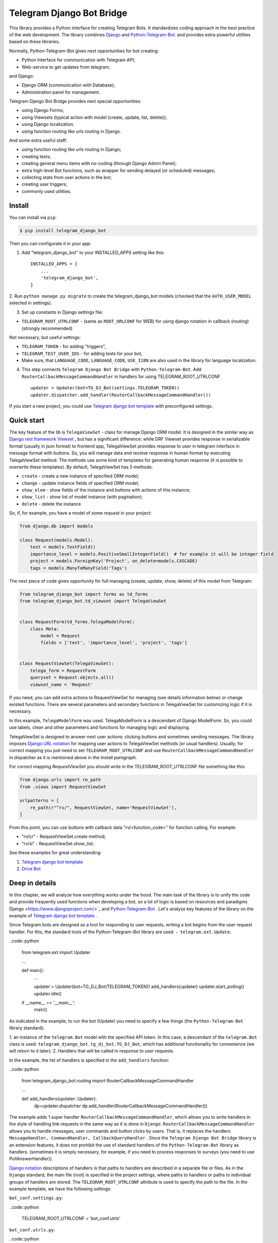 Telegram Django Bot Bridge
============================

This library provides a Python interface for creating Telegram Bots. It standardizes coding approach in the best
practice of the web development. The library combines `Django <https://www.djangoproject.com/>`_ and `Python-Telegram-Bot <https://python-telegram-bot.org/>`_.
and provides extra powerful utilities based on these libraries.


Normally, Python-Telegram-Bot gives next opportunities for bot creating:

* Python Interface for communication with Telegram API;
* Web-service to get updates from telegram;

and Django:

* Django ORM  (communication with Database);
* Administration panel for management.


Telegram Django Bot Bridge provides next special opportunities:

* using Django Forms;
* using Viewsets (typical action with model (create, update, list, delete));
* using Django localization.
* using function routing like urls routing in Django.

And some extra useful staff:

* using function routing like urls routing in Django;
* creating tests;
* creating general menu items with no-coding (through Django Admin Panel);
* extra high-level Bot functions, such as wrapper for sending delayed (or scheduled) messages;
* collecting stats from user actions in the bot;
* creating user triggers;
* commonly used utilities.



Install
------------

You can install via ``pip``:

.. code:: shell

    $ pip install telegram_django_bot


Then you can configurate it in your app:


1. Add "telegram_django_bot" to your INSTALLED_APPS setting like this::

    INSTALLED_APPS = [
        ...
        'telegram_django_bot',
    ]



2. Run ``python manage.py migrate`` to create the telegram_django_bot models (checked that the ``AUTH_USER_MODEL`` selected
in settings).


3. Set up constants in Django settings file:

* ``TELEGRAM_ROOT_UTRLCONF`` -  (same as ``ROOT_URLCONF`` for WEB) for using django notation in callback (routing) (strongly recommended)

Not necessary, but useful settings:

* ``TELEGRAM_TOKEN`` - for adding "triggers",
* ``TELEGRAM_TEST_USER_IDS`` - for adding tests for your bot,
* Make sure, that ``LANGUAGE_CODE``, ``LANGUAGE_CODE``, ``USE_I18N`` are also used in the library for language localization.


4. This step connects ``Telegram Django Bot Bridge`` with ``Python-Telegram-Bot``. Add ``RouterCallbackMessageCommandHandler`` in handlers for using TELEGRAM_ROOT_UTRLCONF ::

    updater = Updater(bot=TG_DJ_Bot(settings.TELEGRAM_TOKEN))
    updater.dispatcher.add_handler(RouterCallbackMessageCommandHandler())


If you start a new project, you could use `Telegram django bot template <https://github.com/alexanderaleskin/telergam_django_bot_template>`_ with preconfigured settings.


Quick start
------------



The key feature of the lib is ``TelegaViewSet`` - class for manage Django ORM model. It is designed in the
similar way as `Django rest framework Viewset <https://www.django-rest-framework.org/api-guide/viewsets/>`_ , but has
a significant difference: while DRF Viewset provides response in serializable format (usually in json format) to frontend app, TelegaViewSet
provides response to user in telegram interface in message format with buttons. So, you will manage data and receive
response in human format by executing TelegaViewSet method. The methods use some kind of templates for generating human
response (it is possible to overwrite these templates). By default, TelegaViewSet has 5 methods:

* ``create`` - create a new instance of specified ORM model;
* ``change`` - update instance fields of specified ORM model;
* ``show_elem`` - show fields of the instance and buttons with actions of this instance;
* ``show_list`` - show list of model instance (with pagination);
* ``delete`` - delete the instance


So, if, for example, you have a model of some *request* in your project:

.. code:: python

    from django.db import models

    class Request(models.Model):
        text = models.TextField()
        importance_level = models.PositiveSmallIntegerField()  # for example it will be integer field
        project = models.ForeignKey('Project', on_delete=models.CASCADE)
        tags = models.ManyToManyField('Tags')


The next piece of code gives opportunity for full managing (create, update, show, delete) of this model from Telegram:

.. code:: python

    from telegram_django_bot import forms as td_forms
    from telegram_django_bot.td_viewset import TelegaViewSet


    class RequestForm(td_forms.TelegaModelForm):
        class Meta:
            model = Request
            fields = ['text', 'importance_level', 'project', 'tags']


    class RequestViewSet(TelegaViewSet):
        telega_form = RequestForm
        queryset = Request.objects.all()
        viewset_name = 'Request'


If you need, you can add extra actions to RequestViewSet for managing (see details information below) or change existed functions.
There are several parameters and secondary functions in TelegaViewSet for customizing logic if it is necessary.

In this example, ``TelegaModelForm`` was used. TelegaModelForm is a descendant of Django ModelForm. So, you could use
labels, clean and other parameters and functions for managing logic and displaying.


TelegaViewSet is designed to answer next user actions: clicking buttons and sometimes sending messages. The library imposes
`Django URL notation <https://docs.djangoproject.com/en/4.1/topics/http/urls/>`_ for mapping user actions to TelegaViewSet methods (or usual handlers).
Usually, for correct mapping you just need to set ``TELEGRAM_ROOT_UTRLCONF`` and use ``RouterCallbackMessageCommandHandler`` in
dispatcher as it is mentioned above in the *Install paragraph*.

For correct mapping *RequestViewSet*  you should write in the TELEGRAM_ROOT_UTRLCONF file something like this:

.. code:: python

    from django.urls import re_path
    from .views import RequestViewSet

    urlpatterns = [
        re_path(r"^rv/", RequestViewSet, name='RequestViewSet'),
    ]

From this point, you can use buttons with callback data "rv/<function_code>" for function calling. For example:

* "rv/cr" - RequestViewSet.create method;
* "rv/sl" - RequestViewSet.show_list;


See these examples for great understanding:


1. `Telegram django bot template <https://github.com/alexanderaleskin/telergam_django_bot_template>`_
2. `Drive Bot <https://github.com/alexanderaleskin/drive_bot>`_


Deep in details
------------------

In this chapter, we will analyze how everything works under the hood. The main task of the library is to unify the code and
provide frequently used functions when developing a bot, so a lot of logic is based on resources and paradigms
Django <https://www.djangoproject.com/>`_ and `Python-Telegram-Bot <https://python-telegram-bot.org/>`_ . Let's analyze
key features of the library on the example of `Telegram django bot template <https://github.com/alexanderaleskin/telergam_django_bot_template>`_ .


Since Telegram bots are designed as a tool for responding to user requests, writing a bot begins
from the user request handler. For this, the standard tools of the Python-Telegram-Bot library are used ﹣
``telegram.ext.Update``:

..code::python

     from telegram.ext import Updater

     ...

     def main():
         ...

         updater = Updater(bot=TG_DJ_Bot(TELEGRAM_TOKEN))
         add_handlers(updater)
         updater.start_polling()
         updater.idle()

     if __name__ == '__main__':
         main()


As indicated in the example, to run the bot (Update) you need to specify a few things (the ``Python-Telegram-Bot`` library standard):

1. an instance of the ``telegram.Bot`` model with the specified API token. In this case, a descendant of the ``telegram.Bot`` class is used.
``telegram_django_bot.tg_dj_bot.TG_DJ_Bot``, which has additional functionality for convenience (we will return to it later);
2. Handlers that will be called in response to user requests.


In the example, the list of handlers is specified in the ``add_handlers`` function:



..code::python

     from telegram_django_bot.routing import RouterCallbackMessageCommandHandler

     ...

     def add_handlers(updater: Updater):
         dp=updater.dispatcher
         dp.add_handler(RouterCallbackMessageCommandHandler())


The example adds 1 super handler ``RouterCallbackMessageCommandHandler``, which allows you to write handlers
in the style of handling link requests in the same way as it is done in ``Django``. ``RouterCallbackMessageCommandHandler`` allows you to handle
messages, user commands and button clicks by users. That is, it replaces the handlers
``MessageHandler, CommandHandler, CallbackQueryHandler`` . Since the ``Telegram Django Bot Bridge`` library is an extension
features, it does not prohibit the use of standard handlers of the ``Python-Telegram-Bot`` library as handlers.
(sometimes it is simply necessary, for example, if you need to process responses to surveys (you need to use PollAnswerHandler)).

`Django notation <https://docs.djangoproject.com/en/4.1/topics/http/urls/>`_ descriptions of handlers is that paths to handlers are described in a separate file or files.
As in the ``Django`` standard, the main file (root) is specified in the project settings, where paths to handlers or paths to individual groups of handlers are stored.
The ``TELEGRAM_ROOT_UTRLCONF`` attribute is used to specify the path to the file. In the example template, we have the following settings:


``bot_conf.settings.py``:

..code::python

     TELEGRAM_ROOT_UTRLCONF = 'bot_conf.utrls'


``bot_conf.utrls.py``:

..code::python

     from django.urls import re_path, include

     urlpatterns = [
         re_path('', include(('base.utrls', 'base'), namespace='base')),
     ]


That is, only 1 group of handlers is connected in the file (which corresponds to the ``base`` application at the conceptual level). Can
add several groups as well, this can be convenient if you create several folders (applications) for storing code. As you can see from the imports
uses the ``Django`` function without any redefinition.

In the file itself with a group of handlers ``base.utrls.py`` we have the following code:


.. code:: python

    from django.urls import re_path
    from django.conf import settings

    from .views import start, BotMenuElemViewSet, UserViewSet, some_debug_func


    urlpatterns = [
        re_path('start', start, name='start'),
        re_path('main_menu', start, name='start'),

        re_path('sb/', BotMenuElemViewSet, name='BotMenuElemViewSet'),
        re_path('us/', UserViewSet, name='UserViewSet'),
    ]


    if settings.DEBUG:
        urlpatterns += [
            re_path('some_debug_func', some_debug_func, name='some_debug_func'),
        ]

Here, the end handlers are already specified, which are described in the ``base.views.py`` file. Thus, if
user in the bot writes the command ``/start``, then ``Updater`` receives a message about the user's action and from a set of
handlers selects the appropriate ``RouterCallbackMessageCommandHandler`` handler for the request, which in turn, among
``utrls`` finds a suitable path ``'' + 'start'`` and transfers control to the start function.

This distribution of handlers allows you to group part of the handlers into modules and quickly connect or
change them, while not being afraid that confusion will arise which handlers need to be called, as it can be if all
handlers were pulled into one place from different modules as required by ``Python-Telegram-Bot``.

In the example, in addition to handler functions like ``def start`` and ``def some_debug_func``, ViewSets are also used, which
are aggregators of several functions. The concept of ViewSets is that quite often you need to apply
the same operations for a dataset, such as create, modify, show, delete a dataset. to libraries for
for such purposes, the class ``telegram_django_bot.td_viewset.TelegaViewSet`` was created, which uses
Django ORM database model. ``TelegaViewSet`` has 5 functions for managing the model:


========= ======== ===========================
 Метод     UTRL      Description
--------- -------- ---------------------------
create     cr       Create model
change     up       Attribute changes
delete     de       Deleting a model
show_elem  se       Model display
show_list  sl       Display a list of models
========= ======== ===========================

Thus, if we want to call the ``BotMenuElemViewSet.create`` method to create an element, we need to use
next path 'sb/cr' ﹣ on first part of path 'sb/' ``RouterCallbackMessageCommandHandler`` will transfer control
to the ``BotMenuElemViewSet`` class, namely the ``TelegaViewSet.dispatch`` method, which is inside itself along the second part of the path
``cr`` will understand that the ``create`` method needs to be called.

Summing up the scheme for creating paths for calling handlers, we have the following:

1. ``telegram.ext.Update`` is used as a receiver of messages from Telegram;
2. Standard handlers of the ``Python-Telegram-Bot`` library can be used as handlers. For use
Django's path allocation scheme and convenient use of ``TelegaViewSet`` you need to use ``RouterCallbackMessageCommandHandler``.
3. ``TelegaViewSet`` aggregates a set of standard functions for managing data, which allows you to group code,
associated with one data type in one place.



TelegaViewSet features
~~~~~~~~~~~~~~~~~~~~~~~~

As described above, TelegaViewSet contains standard functions for data manipulation.
Due to such standard data processing methods, it turns out in the example to describe the logic of ``BotMenuElemViewSet`` in 40
lines of code, while also using some customization for a beautiful display.


To use all the features of the TelegaViewSet class, it is necessary to inherit a class from it, as, for example, this is done
in the template with BotMenuElemViewSet:


.. code:: python

    from telegram_django_bot.td_viewset import TelegaViewSet

    class BotMenuElemViewSet(TelegaViewSet):


In order to customize the ViewSet, you must specify 3 required attributes:
1. ``viewset_name`` - class name, used to display to bot users
2. ``telega_form`` - data form, used to specify which fields of the ORM database model to use in the viewset;
3. ``queryset`` - basic query for getting model elements.

The template uses the following values:

.. code:: python

    from telegram_django_bot import forms as td_forms
    from telegram_django_bot.models import BotMenuElem

    class BotMenuElemForm(td_forms.TelegaModelForm):
        form_name = _("Menu elem")

        class Meta:
            model = BotMenuElem
            fields = ['command', "is_visable", "callbacks_db", "message", "buttons_db"]

    class BotMenuElemViewSet(TelegaViewSet):
        viewset_name = 'BotMenuElem'
        telega_form = BotMenuElemForm
        queryset = BotMenuElem.objects.all()


where ``BotMenuElemForm`` is a descendant of the ``Django ModelFrom`` class, so it has a similar structure and parameterization methods.
`` form_name `` -- stands for the name of the form and is used in some messages sent to Telegram users.


TelegaViewSet has quite a lot in common with Viewset analogs tailored for WEB development (for example,
`django-rest-framework viewsets <https://www.django-rest-framework.org/api-guide/viewsets/>`_ ). However, as part of the development of Telegram bots, TelegaViewSet
has a number of features:

1. A special way to create elements;
2. The display of information in bots is limited and most often comes down to displaying text and buttons, so the viewset
in addition to business logic, it includes the creation of standard responses to user actions in the form of messages with buttons.


Forms
************


Since Telegram does not have the ability to create forms (in the classic Web sense) and communication between the bot and the user takes place in a chat, then
the most intuitive solution for filling out a form (creating an element) is filling the form element by element,
when the first element of the form is filled first, then the second, and so on. With this approach, it is necessary to use temporary storage for remembering
specified values in order to create an element from the form at the end. ``TelegaModelForm`` and ``TelegaForm`` are implemented just
in such a way as to take over this process. The difference between these classes and the standard Django classes is precisely
in the modification of the method of filling in the form fields, otherwise they do not differ from standard forms.

``TelegaModelForm`` and ``TelegaForm`` as Django descendants of ``ModelForm`` and ``Form`` have the following parameters, which
quite often you need to customize:
1. The clean function and other `form validation process functions <https://docs.djangoproject.com/en/4.1/ref/forms/validation/>`_
2. ``labels`` - field names;
3. ``forms.HiddenInput`` - designation of hidden fields (hiding fields allows them not to be shown to the user,
while using and configuring in forms or in ``TelegaViewSet``)



``TelegaViewSet`` is designed to interact with descendants of the ``TelegaModelForm`` class and allows you to use
generate forms with both simple fields ``CharField, IntegerField`` and ``ForeignKey, ManyToManyField``. Wherein,
taking into account the peculiarities of communication with the bot in the Telegram, to improve the convenience of filling out forms by users
in the ``TelegaViewSet`` class, you can use the ``prechoice_fields_values`` dictionary, which forms a list frequently
used values for certain form fields. This allows users to select the desired values from buttons rather than
enter text or value manually. The template has an example of using this field:


.. code:: python

    class BotMenuElemViewSet(TelegaViewSet):
        ...

        prechoice_fields_values = {
            'is_visable': (
                (True, '👁 Visable'),
                (False, '🚫 Disabled'),
            )
        }

In this case, for the boolean field ``is_visable``, 2 values are specified for choosing true and false, indicating how they are
displayed to users. Sometimes the list of values needs to be generated dynamically, in which case you can override
``prechoice_fields_values`` as a ``@property`` function.


Main Logic of TelegaViewSet
************************************************

The main function of the class, which, at the request of the user, selects a function to call is ``TelegaViewSet.dispatch``.
Let's analyze its logic in more detail:

.. code:: python

    def dispatch(self, bot, update, user):

        self.bot = bot
        self.update = update
        self.user = user

        if update.callback_query:
            utrl = update.callback_query.data
        else:
            utrl = user.current_utrl

        self.utrl = utrl

        if settings.DEBUG:
            logging.info(f'utrl: {utrl}')

        utrl_args = self.get_utrl_params(re.sub(f'^{self.prefix}', '', self.utrl))
        if self.has_permissions(bot, update, user, utrl_args):
            chat_action, chat_action_args = self.viewset_routing[utrl_args[0]](*utrl_args[1:])
        else:
            chat_action = self.CHAT_ACTION_MESSAGE
            message = _('Sorry, you do not have permissions to this action.')
            buttons = []
            chat_action_args = (message, buttons)

        res = self.send_answer(chat_action, chat_action_args, utrl)

        utrl_path = utrl.split(self.ARGS_SEPARATOR_SYMBOL)[0]   # log without params as to much varients
        add_log_action(self.user.id, utrl_path)
        return res


Like a regular handler, the function takes 3 arguments as input: bot, update, user. After they are saved,
determination of the current path. It is determined either by pressing a button in the bot (the ``callback_data`` value of the button), or
can be stored in the user attribute ``user.current_utrl``. The second option is possible if the user manually enters
some information (for example, filled in a text field in a form). After that, the arguments are extracted from the path
to call a specific function. Storing and interacting with arguments in a path is similar to how ``sys.argv`` works. So,
for example, the string ``"sl&1&20"`` will be converted to the list ``['sl', '1', '20']``. Separator character between attributes
``&`` is selected by default and can be changed via the ``TelegaViewSet.ARGS_SEPARATOR_SYMBOL`` variable.

When using ``TelegaViewSet`` you most likely won't have to interact with the argument string directly, since
how ``dispatch`` converts a string into arguments, and to create a string for a ``callback_data`` button with a call to a specific method and arguments, you should use
``TelegaViewSet.gm_callback_data``. In case you need more low-level interaction with function arguments, then
you can use the ``construct_utrl`` and ``get_utrl_params`` functions.

After receiving the utrl_args arguments and checking access rights, the function is directly selected and called. First
the utrl_args argument is sort of a short name for the function. All subsequent arguments are passed as parameters
into a function. Inside the function, the necessary business logic and the formation of data for a response to the user take place. At the exit
any function must return the action type ``chat_action`` and the parameters to that action ``chat_action_args``. By
By default, the ``TelegaViewSet`` class has only 1 action ﹣ ``CHAT_ACTION_MESSAGE``, which means that the user
a text message will be returned (possibly with buttons). The arguments to the topic action are the text of the message and a list of buttons.


After the function is processed, a response is sent to the user ``send_answer`` and the user's action is logged.


The methods to call in ``viewset_routing`` are the ``create, update, delete, show_elem, show_list`` methods.
You can also add your own methods. Suppose we want to add a ``def super_method(self, *args)`` method, then
you need to add the following lines in the class:

.. code:: python

    class SomeViewSetClass(TelegaViewSet):
        ...

        actions = ['create', 'change', 'delete', 'show_elem', 'show_list', 'super_method']

        command_routing_super_method = 'sm'


        def super_method(self, *args):
            ...


Where actions defines the list of available methods and command_routing_<method> defines the path (url) of the method.

As noted above, the ``dispatch`` method performs a permissions check by calling the ``has_permissions`` method.
The check is performed by the classes specified in ``permission_classes`` and the default class is
``AllowAny``:

.. code:: python

    class TelegaViewSet:
        permission_classes = [AllowAny]



Additional TelegaViewSet Tools
************************************************

This section describes the following class functionality that makes it easier to write code:

1. External filters
2. Data display setting options;
3. Auxiliary functions for displaying data;
4. Auxiliary functions of business logic;


External filters
+++++++++++++++++++++

Quite often, situations arise when you need to work not with all the elements of a database table, but with some
group (for example, a group of elements with a specific foreign key). For such purposes, you should use the ``foreign_filters`` list,
which stores the values for filtering when the method is called. Thus, it is possible to pass to functions
additional arguments that do not break the main logic of standard functions. Using the template example, you can modify
``BotMenuElemViewSet`` so that if an additional parameter is specified, then the BotMenuElem list displays
only those elements that contain the specified parameter in their ``command`` field. To do this, you need to make the following changes to the code:


.. code:: python

    class BotMenuElemViewSet(TelegaViewSet):
        ...

        foreign_filter_amount = 1

        def get_queryset(self):
            queryset = super().get_queryset()
            if self.foreign_filters[0]:
                queryset = queryset.filter(command__contains=self.foreign_filters[0])
            return queryset


Where foreign_filter_amount specifies the number of foreign filters. To call a method with a filter value, you must
specify them immediately after the function name in the path (utrls): ``"sb/sl&start&2"``, ``"sb/sl&start&2&1"``, ``"sb/sl&hello``.
It is worth noting that if we do not want to specify a filter, then we need to skip the argument in the path (utrls): ``"sb/sl&&2"``.

There is no need to construct and process filters in paths (utrls) directly, since the functions ``gm_callback_data`` and ``get_utrl_params``
know how to work with them. gm_callback_data also has a parameter ``add_filters`` (default True) which defines
whether to include filters in the generated path (utrl) or not. If the value is False , then it is necessary in the function arguments
manually specify filters: ``self.gm_callback_data('show_list', 'start', add_filters=False)`` (will generate ``"sb/sl&start``).
This allows you to change the value of filters when generating paths.

A more detailed use of external filters can be seen in the example of `Drive Bot <https://github.com/alexanderaleskin/drive_bot>`_ .

Data display options
++++++++++++++++++++++++++++++++++++++++++

The ``TelegaViewSet`` has the following options for displaying model elements:

* ``updating_fields: list`` - list of fields that can be changed (displayed when showing the element (``show_elem``);
* ``show_cancel_updating_button: bool`` - shows a cancel button when changing fields, which leads back to the demo
element(``show_elem``);
* ``deleting_with_confirm: bool`` - ask the user for confirmation when deleting an element;
* ``cancel_adding_button: InlineKeyboardButtonDJ`` - cancel button when creating an element (``create`` method);
* ``use_name_and_id_in_elem_showing: bool`` - enables the use of the name and ID of the element when displaying this element (methods ``show_list`` and ``show_elem``);
* ``meta_texts_dict: dict`` - a dictionary that stores standard texts for display (texts are used in all methods);



However, these fields are not always enough and you need to redefine the logic of auxiliary functions for a beautiful display of information.


Helper functions for displaying data
++++++++++++++++++++++++++++++++++++++++++++++++++++++++++++++++++++++++++++++++++++


The ``TelegaViewSet`` class describes the following helper functions for generating a response message:


* ``def gm_no_elem`` - if no element with this ID was found;
* ``def gm_success_created`` - upon successful creation of the model ;
* ``def gm_next_field`` - when moving to the next form attribute;
* ``def gm_next_field_choice_buttons`` - generates buttons to select options for a specific form attribute (used inside ``gm_next_field``);
* ``def gm_value_error`` - error output when adding a form attribute;
* ``def gm_self_variant`` - generates a message about the need to write the value manually by the user;
* ``def gm_show_elem_or_list_fields`` - displays model fields in the message (used in ``show_elem`` with ``full_show=True``, and in ``show_list`` ﹣with ``full_show=False``);
* ``def gm_value_str`` - generates a string displaying a specific attribute (used in ``gm_show_elem_or_list_fields``);
* ``def gm_show_elem_create_buttons`` - displays available buttons (actions) when showing a model element (calling ``show_elem``) ;
* ``def gm_show_list_button_names`` - generates the names of item buttons when displaying the list (calling ``show_list``);

Depending on the need for customization, it is necessary to redefine these functions.


Auxiliary functions of business logic
+++++++++++++++++++++++++++++++++++++++++++++++++++++++++++++++++++++++++++++++++

The ``TelegaViewSet`` class uses the following helper functions:

* ``def get_queryset`` - allows you to construct queries for all methods (most often used to filter elements, as in the example above);
* ``def create_or_update_helper`` - main logic for ``create`` and ``update`` methods;
* ``def show_list_get_queryset`` - allows you to customize the selection of items to display in show_list;


handler_decor
~~~~~~~~~~~~~~~~

When writing your own handlers, it is recommended to use a wrapper like ``telegram_django_bot.utils.handler_decor``,
which performs the following functions:

* Getting or creating a user in the database;
* In case of an error inside the handler function, returns an error message to the user;
* Logs the handler call;
* Tracks where the user came from;
* Choice of language for sending messages to the user (in the case of localization enabled);

This handler is also used inside ``RouterCallbackMessageCommandHandler``, that is, when calling ``TelegaViewSet`` classes.

Localization
~~~~~~~~~~~~~~~~

The library has expanded the `Django localization tools <https://docs.djangoproject.com/en/4.1/topics/i18n/>`_ for use in Telegram.
To support the use of different languages, the main elements of the Python-Telegram-Bot library have been redefined in ``telegram_django_bot.telegram_lib_redefinition``:


1. ``telegram.Bot`` -> ``telegram_django_bot.BotDJ`` ;
2. ``telegram.ReplyMarkup`` -> ``telegram_django_bot.ReplyMarkupDJ`` ;
3. ``telegram.KeyboardButton`` -> ``telegram_django_bot.KeyboardButtonDJ`` ;
4. ``telegram.InlineKeyboardButton`` -> ``telegram_django_bot.InlineKeyboardButtonDJ`` ;
5. ``telegram.InlineKeyboardMarkup`` -> ``telegram_django_bot.InlineKeyboardMarkupDJ``;



When using these classes in code, multilingual support comes down to the following steps:

1. Specifying the necessary settings in the settings.py file: ``LANGUAGES`` - list of languages, ``LANGUAGE_CODE`` - default language;
1. Necessary texts for translation are wrapped in ``gettext`` and ``gettext_lazy`` from ``django.utils.translation`` (how it works in Django `read here <https://docs.djangoproject.com/en /4.1/topics/i18n/translation/#standard-translation>`_ )
2. Run command ``$ django-admin makemessages -a`` to generate texts for translation (created in locale folder)
3. Generation of translation files ``$ django-admin compilemessages``.

For ease of understanding in the template, only a part of the functions uses localization. Usage can be seen in the example
functions ``some_debug_func``.


Extra lib features
~~~~~~~~~~~~~~~~~~~~~~~~~~~~~~~~

The library provides some additional tools for the convenience of developing and managing the bot.

Модели библиотеки
************************************


For the ``TelegaViewSet`` and other components to work correctly, the model representing the user in the Telegram must be inherited
from ``telegram_django_bot.models.TelegramUser`` as these components use its fields. ``TelegramUser`` inherited from
``django.contrib.auth.models.AbstractUser`` (which allows you to authorize users on the site if necessary) and has
the following additional fields:

* ``id`` - redefined to use user ID from telegrams;
* ``seed_code`` - arbitrary value from 1 to 100 to randomly group users for tests and analysis;
* ``telegram_username`` - username of the user in the telegram;
* ``telegram_language_code`` - telegram language code (some languages have adverbs and as a result the code designation is more than 2 symbols);
* ``timezone`` - the user's time zone (for determining the time);
* ``current_utrl`` - path (utrl) of the last user action (used in ``TelegaViewSet``);
* ``current_utrl_code_dttm`` - time of the last action, when saving the path;
* ``current_utrl_context_db`` - path context (utrl);
* ``current_utrl_form_db`` - intermediate data for the form. Acts as a temporary data store when filling out a form;

Fields ``current_utrl_<suffix>`` are needed for ``TelegaViewSet``, ``TelegaModelForm`` and are needed in exceptional cases
when writing code. The model also has the following methods (property) to simplify interaction with model fields:

* ``current_utrl_form`` (property) - returns the current temporarily stored path form data (utrl);
* ``current_utrl_context`` (property) - returns the current path context (utrl);
* ``save_form_in_db`` - saves the form in the ``current_utrl_form_db`` field;
* ``save_context_in_db`` - saves the context in the field ``current_utrl_context_db``;
* ``clear_status`` - clears the data associated with the used path (fields ``current_utrl_<suffix>`) ;
* ``language_code`` (property) - returns the language code in which messages should be generated for the user;


The library also describes additional models to improve the usability of the bot:

* ``ActionLog`` - stores user actions. Records help to collect analytics and make triggers that work on certain actions;
* ``TeleDeepLink`` - stores data on which links new users have clicked (to analyze input traffic);
* ``BotMenuElem`` - Quite often a bot needs messages that have only static data. These pages can be help and start messages.
  ``BotMenuElem`` allows you to configure such pages through the admin panel, without having to write anything in the code. In ``BotMenuElem`` there is
   the ability to customize pages depending on the starting deeplinks. ``BotMenuElem`` can not only add buttons to the message, but also send
    different files. To do this, you must specify ``media`` and the file format ``message_format``. ``BotMenuElem`` allows you to quickly change bot menu blocks without having to make changes to the code;
* ``BotMenuElemAttrText`` - helper model for ``BotMenuElem``, responsible for translating texts into other languages.
The elements themselves are created depending on the specified languages in the ``LANGUAGES`` settings. You only need to fill in the translation in the ``translated_text`` field;
* ``Trigger`` - allows you to create triggers depending on certain actions. For example, remind the user that he has left
incomplete order, or give a discount if it is inactive for a long time. For triggers to work, you need to add tasks from
telegram_django_bot.tasks.create_triggers to CeleryBeat schedule;
* ``UserTrigger`` - helper model for ``Trigger``, controlling to whom triggers have already been sent;


Additional functions of TG_DJ_Bot
*********************************************

To improve convenience, ``TG_DJ_Bot`` has several high-level functions:

* ``send_format_message`` - Allows you to send a message of an arbitrary type (internally, depending on the ``message_format`` selects the desired method of the ``Python-Telegram-Bot`` library).
An important feature of this feature is that if the user clicks on the button, then the previous message of the bot is changed, rather than a new one is sent.
If, nevertheless, in this case you need to send a new message to the user, then you need to set the parameter ``only_send=True`` ;
* ``edit_or_send`` - wrapper of the ``send_format_message`` method for sending text messages with buttons;
* ``send_botmenuelem`` - Sends a ``BotMenuElem`` to the user. The ``update`` argument can be empty;
* ``task_send_message_handler`` - created for sending messages to users. Handles situations where the user
blocked the bot, deleted or when the limit for sending messages to users is reached;


Utils
**********

The following additional functions are provided in the libraries:


* ``telegram_django_bot.utils.add_log_action`` - to create a user ActionLog;
* ``telegram_django_bot.utils.CalendarPagination`` - class for generating a calendar with buttons;
* ``telegram_django_bot.user_viewset.UserViewSet`` - telegram user class for changing language and time zone;


Routing details
********************

In this section, we will analyze the work of ``RouterCallbackMessageCommandHandler`` and ``telega_reverse`` in a little more detail.

As described earlier ``RouterCallbackMessageCommandHandler`` is used to be able to write handlers in the style
Django. Also ``RouterCallbackMessageCommandHandler`` provides the ability to handle calls to ``BotMenuElem`` as
through commands, and through callback. This is achieved by using the functions ``all_command_bme_handler`` and
``all_callback_bme_handler``. By default, ``BotMenuElem`` call handling is enabled and handled after
no suitable path was found in the description of utrls (paths in Django notation). If there were no ``BotMenuElem`` elements
If a match is found, the ``BotMenuElem`` is considered to be configured incorrectly and an error message is returned to the user. Disable calls to ``BotMenuElem``
you can create a class with the ``only_utrl=True`` attribute.

The example template contains the use of the ``telega_reverse`` function, the essence of which is to generate a path (string) to
handler specified in the function argument. The function is analogous to the `reverse <https://docs.djangoproject.com/en/4.1/ref/urlresolvers/#reverse>`_ Django function
and avoids errors when changing paths.



Tests
**********************

The library also extends the ``django.test.TestCase`` capabilities for use with Telegram through the ``TD_TestCase`` class.

The simplest approach for testing the bot is to generate messages that the bot expects from Telegram and
sending a response to Telegram (to check that the bot's response messages are in the correct format). Class ``TD_TestCase``
has a function ``create_update`` for easy and fast creation of ``Telegram.Update`` which generates the request
telegram user. So the overall design looks like this:

1. A ``Telegram.Update`` is created, emitting a user request;
2. A function is called for verification, which, upon completion of execution, sends a real message to the user.
Due to this, the correctness of the data format that Telegram expects is checked;
3. The correctness of the sent data and changes to the database is checked using the standard tools ``django.test.TestCase``.


For the tests to work, you must specify at least one test user ID in the ``TELEGRAM_TEST_USER_IDS`` settings section.
Messages will be sent to the user, so the bot needs to have permission to write to the test user.